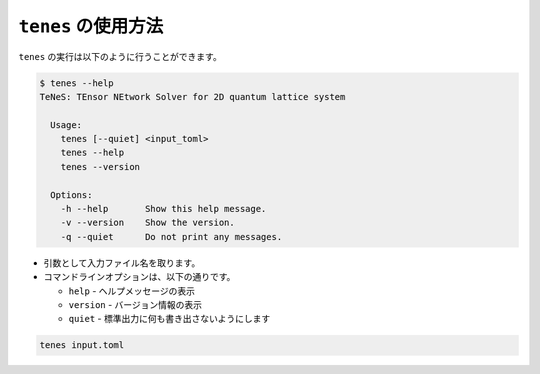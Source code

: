 .. highlight:: none

``tenes`` の使用方法
------------------------------

``tenes`` の実行は以下のように行うことができます。

.. code:: bash

 $ tenes --help
 TeNeS: TEnsor NEtwork Solver for 2D quantum lattice system
 
   Usage:
     tenes [--quiet] <input_toml>
     tenes --help
     tenes --version
 
   Options:
     -h --help       Show this help message.
     -v --version    Show the version.
     -q --quiet      Do not print any messages.


-  引数として入力ファイル名を取ります。
-  コマンドラインオプションは、以下の通りです。

   - ``help``
     - ヘルプメッセージの表示
   - ``version``
     - バージョン情報の表示
   - ``quiet``
     - 標準出力に何も書き出さないようにします

.. code:: bash

   tenes input.toml



